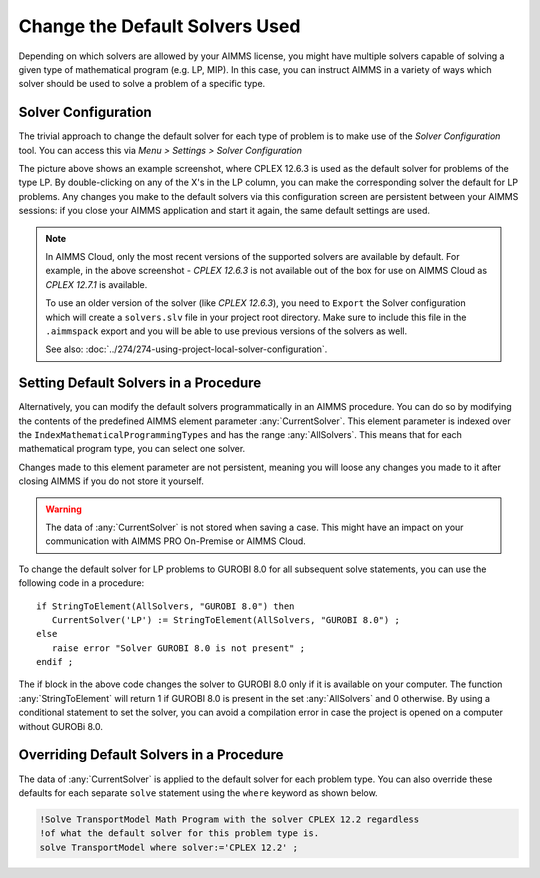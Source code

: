 Change the Default Solvers Used
=============================================

.. meta::
   :description: How to change the default solver used for each type of mathematical program.
   :keywords: mathematics, solver, mathematical program, CPLEX, GUROBI

Depending on which solvers are allowed by your AIMMS license, you might have multiple solvers capable of solving a given type of mathematical program (e.g. LP, MIP). In this case, you can instruct AIMMS in a variety of ways which solver should be used to solve a problem of a specific type.

Solver Configuration
-----------------------

The trivial approach to change the default solver for each type of problem is to make use of the *Solver Configuration* tool. You can access this via *Menu > Settings > Solver Configuration*

.. image:: images/solverselection.png
   :align: center

The picture above shows an example screenshot, where CPLEX 12.6.3 is used as the default solver for problems of the type LP. By double-clicking on any of the X's in the LP column, you can make the corresponding solver the default for LP problems. Any changes you make to the default solvers via this configuration screen are persistent between your AIMMS sessions: if you close your AIMMS application and start it again, the same default settings are used.

.. Note::

    In AIMMS Cloud, only the most recent versions of the supported solvers are available by default. 
    For example, in the above screenshot - `CPLEX 12.6.3` is not available out of the box for use on AIMMS Cloud as `CPLEX 12.7.1` is available. 
    
    To use an older version of the solver (like `CPLEX 12.6.3`), you need to ``Export`` the Solver configuration which will create a ``solvers.slv`` file in your project root directory. 
    Make sure to include this file in the ``.aimmspack`` export and you will be able to use previous versions of the solvers as well. 

    See also: :doc:`../274/274-using-project-local-solver-configuration`. 

Setting Default Solvers in a Procedure
-------------------------------------------

Alternatively, you can modify the default solvers programmatically in an AIMMS procedure. You can do so by modifying the contents of the predefined AIMMS element parameter :any:`CurrentSolver`. This element parameter is indexed over the ``IndexMathematicalProgrammingTypes`` and has the range :any:`AllSolvers`. This means that for each mathematical program type, you can select one solver.

Changes made to this element parameter are not persistent, meaning you will loose any changes you made to it after closing AIMMS if you do not store it yourself.

.. warning::
    
   The data of :any:`CurrentSolver` is not stored when saving a case. This might have an impact on your communication with AIMMS PRO On-Premise or AIMMS Cloud.

To change the default solver for LP problems to GUROBI 8.0 for all subsequent solve statements, you can use the following code in a procedure::

   if StringToElement(AllSolvers, "GUROBI 8.0") then
      CurrentSolver('LP') := StringToElement(AllSolvers, "GUROBI 8.0") ; 
   else
      raise error "Solver GUROBI 8.0 is not present" ;
   endif ; 

The if block in the above code changes the solver to GUROBI 8.0 only if it is available on your computer. The function :any:`StringToElement` will return 1 if GUROBI 8.0 is present in the set :any:`AllSolvers` and 0 otherwise. By using a conditional statement to set the solver, you can avoid a compilation error in case the project is opened on a computer without GUROBi 8.0. 

Overriding Default Solvers in a Procedure
----------------------------------------------

The data of :any:`CurrentSolver` is applied to the default solver for each problem type. You can also override these defaults for each separate ``solve`` statement using the ``where`` keyword as shown below.

.. code-block:: aimms 

   !Solve TransportModel Math Program with the solver CPLEX 12.2 regardless
   !of what the default solver for this problem type is.
   solve TransportModel where solver:='CPLEX 12.2' ;




